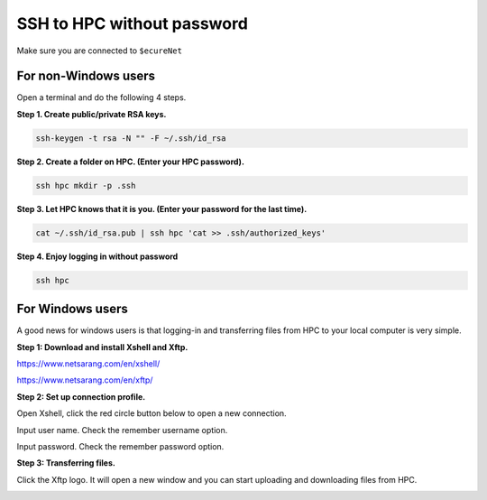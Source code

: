 SSH to HPC without password
===========================

Make sure you are connected to ``$ecureNet``

For non-Windows users
^^^^^^^^^^^^^^^^^^^^^

Open a terminal and do the following 4 steps.

**Step 1. Create public/private RSA keys.**

.. code:: bash

	ssh-keygen -t rsa -N "" -F ~/.ssh/id_rsa

**Step 2. Create a folder on HPC. (Enter your HPC password).**

.. code:: bash

	ssh hpc mkdir -p .ssh

**Step 3. Let HPC knows that it is you. (Enter your password for the last time).**

.. code:: bash

	cat ~/.ssh/id_rsa.pub | ssh hpc 'cat >> .ssh/authorized_keys'

**Step 4. Enjoy logging in without password**

.. code:: bash

	ssh hpc

For Windows users
^^^^^^^^^^^^^^^^^

A good news for windows users is that logging-in and transferring files from HPC to your local computer is very simple.

**Step 1: Download and install Xshell and Xftp.**

https://www.netsarang.com/en/xshell/

https://www.netsarang.com/en/xftp/

**Step 2: Set up connection profile.**

Open Xshell, click the red circle button below to open a new connection.

.. image:: ../../images/Xshell_step1.PNG

Input user name. Check the remember username option.

.. image:: ../../images/Xshell_step2.PNG

Input password. Check the remember password option.

.. image:: ../../images/Xshell_step3.PNG

**Step 3: Transferring files.**

Click the Xftp logo. It will open a new window and you can start uploading and downloading files from HPC.

.. image:: ../../images/Xftp.PNG

